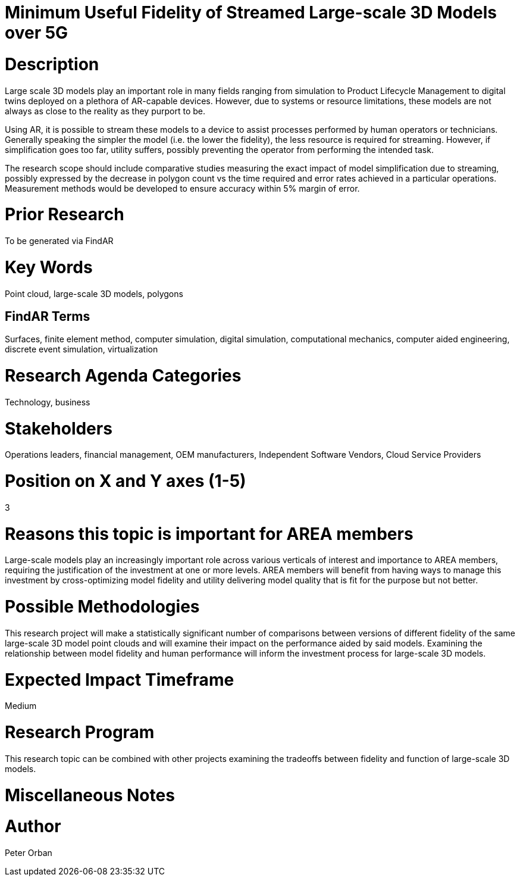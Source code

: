 [[ra-Usimulation3-streaming]]

# Minimum Useful Fidelity of Streamed Large-scale 3D Models over 5G


# Description
Large scale 3D models play an important role in many fields ranging from simulation to Product Lifecycle Management to digital twins deployed on a plethora of AR-capable devices. However, due to systems or resource limitations, these models are not always as close to the reality as they purport to be.

Using AR, it is possible to stream these models to a device to assist processes performed by human operators or technicians. Generally speaking the simpler the model (i.e. the lower the fidelity), the less resource is required for streaming. However, if simplification goes too far, utility suffers, possibly preventing the operator from performing the intended task.

The research scope should include comparative studies measuring the exact impact of model simplification due to streaming, possibly expressed by the decrease in polygon count vs the time required and error rates achieved in a particular operations. Measurement methods would be developed to ensure accuracy within 5% margin of error.

# Prior Research
To be generated via FindAR

# Key Words
Point cloud, large-scale 3D models, polygons

## FindAR Terms
Surfaces, finite element method, computer simulation, digital simulation, computational mechanics, computer aided engineering, discrete event simulation, virtualization

# Research Agenda Categories
Technology, business

# Stakeholders
Operations leaders, financial management, OEM manufacturers, Independent Software Vendors, Cloud Service Providers

# Position on X and Y axes (1-5)
3

# Reasons this topic is important for AREA members
Large-scale models play an increasingly important role across various verticals of interest and importance to AREA members, requiring the justification of the investment at one or more levels. AREA members will benefit from having ways to manage this investment by cross-optimizing model fidelity and utility delivering model quality that is fit for the purpose but not better.

# Possible Methodologies
This research project will make a statistically significant number of comparisons between versions of different fidelity of the same large-scale 3D model point clouds and will examine their impact on the performance aided by said models. Examining the relationship between model fidelity and human performance will inform the investment process for large-scale 3D models.

# Expected Impact Timeframe
Medium

# Research Program
This research topic can be combined with other projects examining the tradeoffs between fidelity and function of large-scale 3D models.

# Miscellaneous Notes


# Author
Peter Orban
